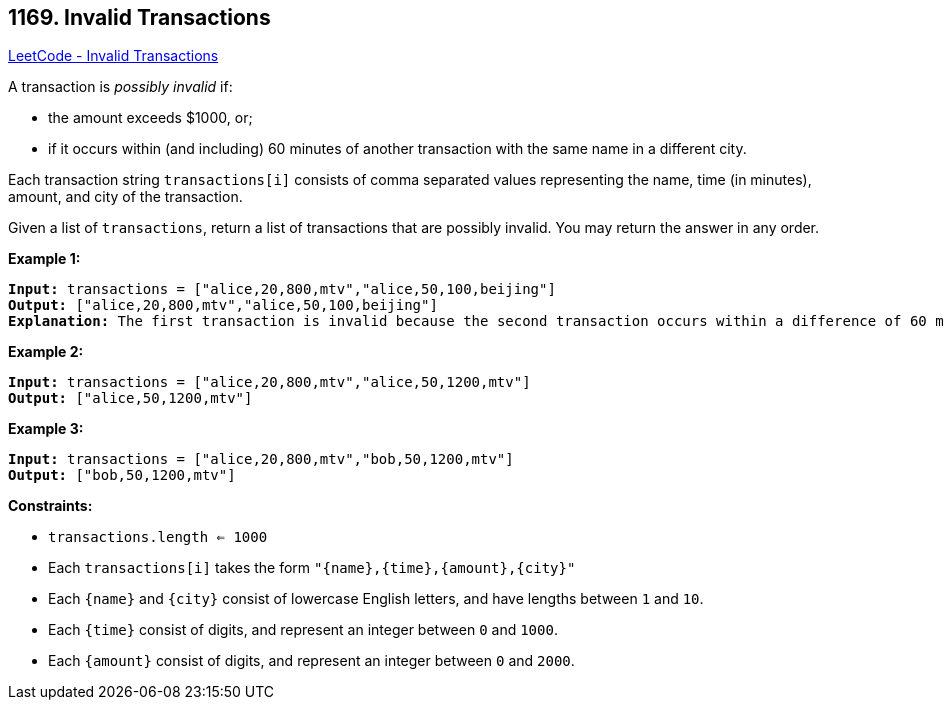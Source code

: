 == 1169. Invalid Transactions

https://leetcode.com/problems/invalid-transactions/[LeetCode - Invalid Transactions]

A transaction is _possibly invalid_ if:


* the amount exceeds $1000, or;
* if it occurs within (and including) 60 minutes of another transaction with the same name in a different city.


Each transaction string `transactions[i]` consists of comma separated values representing the name, time (in minutes), amount, and city of the transaction.

Given a list of `transactions`, return a list of transactions that are possibly invalid.  You may return the answer in any order.

 
*Example 1:*

[subs="verbatim,quotes,macros"]
----
*Input:* transactions = ["alice,20,800,mtv","alice,50,100,beijing"]
*Output:* ["alice,20,800,mtv","alice,50,100,beijing"]
*Explanation:* The first transaction is invalid because the second transaction occurs within a difference of 60 minutes, have the same name and is in a different city. Similarly the second one is invalid too.
----

*Example 2:*

[subs="verbatim,quotes,macros"]
----
*Input:* transactions = ["alice,20,800,mtv","alice,50,1200,mtv"]
*Output:* ["alice,50,1200,mtv"]

----

*Example 3:*

[subs="verbatim,quotes,macros"]
----
*Input:* transactions = ["alice,20,800,mtv","bob,50,1200,mtv"]
*Output:* ["bob,50,1200,mtv"]

----

 
*Constraints:*


* `transactions.length <= 1000`
* Each `transactions[i]` takes the form `"{name},{time},{amount},{city}"`
* Each `{name}` and `{city}` consist of lowercase English letters, and have lengths between `1` and `10`.
* Each `{time}` consist of digits, and represent an integer between `0` and `1000`.
* Each `{amount}` consist of digits, and represent an integer between `0` and `2000`.


